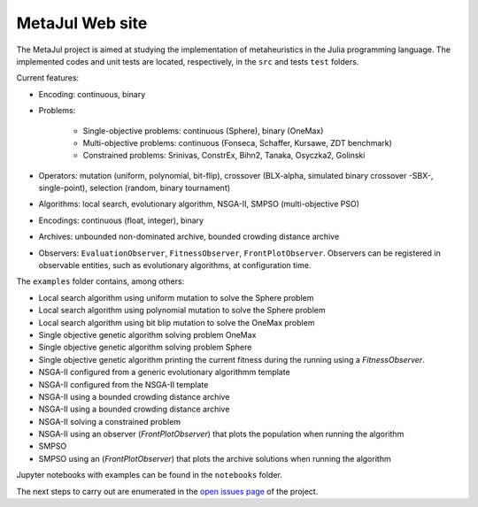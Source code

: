 MetaJul Web site
================

.. image:: https://github.com/jMetal/MetaJul/actions/workflows/unitTest.yml/badge.svg
    :alt: Test Status
    :target: https://github.com/jMetal/MetaJul/actions/workflows/unitTest.yml


The MetaJul project is aimed at studying the implementation of metaheuristics in the Julia programming language. The implemented codes and unit tests are located, respectively, in the ``src`` and tests ``test`` folders.

Current features:

* Encoding: continuous, binary
* Problems: 
  
     - Single-objective problems: continuous (Sphere), binary (OneMax)
     - Multi-objective problems: continuous (Fonseca, Schaffer, Kursawe, ZDT benchmark)
     - Constrained problems: Srinivas, ConstrEx, Bihn2, Tanaka, Osyczka2, Golinski

* Operators: mutation (uniform, polynomial, bit-flip), crossover (BLX-alpha, simulated binary crossover -SBX-, single-point), selection (random, binary tournament)
* Algorithms: local search, evolutionary algorithm, NSGA-II, SMPSO (multi-objective PSO)
* Encodings: continuous (float, integer), binary
* Archives: unbounded non-dominated archive, bounded crowding distance archive
* Observers: ``EvaluationObserver``, ``FitnessObserver``, ``FrontPlotObserver``. Observers can be registered in observable entities, such as evolutionary algorithms, at configuration time.

The ``examples`` folder contains, among others:

* Local search algorithm using uniform mutation to solve the Sphere problem
* Local search algorithm using polynomial mutation to solve the Sphere problem
* Local search algorithm using bit blip mutation to solve the OneMax problem
* Single objective genetic algorithm solving problem OneMax
* Single objective genetic algorithm solving problem Sphere
* Single objective genetic algorithm printing the current fitness during the running using a `FitnessObserver`.
* NSGA-II configured from a generic evolutionary algorithmm template
* NSGA-II configured from the NSGA-II template
* NSGA-II using a bounded crowding distance archive
* NSGA-II using a bounded crowding distance archive
* NSGA-II solving a constrained problem
* NSGA-II using an observer (`FrontPlotObserver`) that plots the population when running the algorithm
* SMPSO
* SMPSO using an (`FrontPlotObserver`) that plots the archive solutions when running the algorithm

Jupyter notebooks with examples can be found in the ``notebooks`` folder.

The next steps to carry out are enumerated in the `open issues page <https://github.com/jMetal/MetaJul/issues>`_ of the project.
